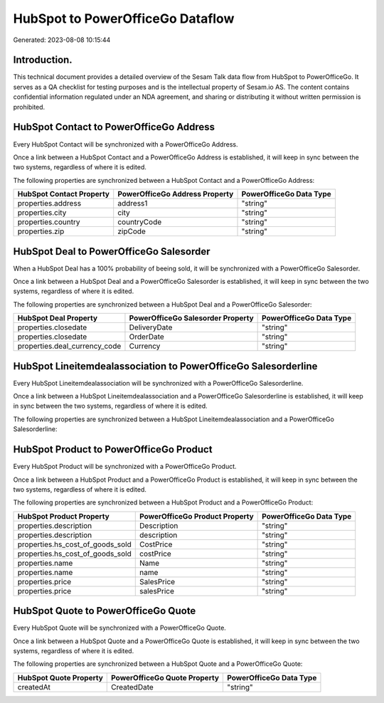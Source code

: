 =================================
HubSpot to PowerOfficeGo Dataflow
=================================

Generated: 2023-08-08 10:15:44

Introduction.
------------

This technical document provides a detailed overview of the Sesam Talk data flow from HubSpot to PowerOfficeGo. It serves as a QA checklist for testing purposes and is the intellectual property of Sesam.io AS. The content contains confidential information regulated under an NDA agreement, and sharing or distributing it without written permission is prohibited.

HubSpot Contact to PowerOfficeGo Address
----------------------------------------
Every HubSpot Contact will be synchronized with a PowerOfficeGo Address.

Once a link between a HubSpot Contact and a PowerOfficeGo Address is established, it will keep in sync between the two systems, regardless of where it is edited.

The following properties are synchronized between a HubSpot Contact and a PowerOfficeGo Address:

.. list-table::
   :header-rows: 1

   * - HubSpot Contact Property
     - PowerOfficeGo Address Property
     - PowerOfficeGo Data Type
   * - properties.address
     - address1
     - "string"
   * - properties.city
     - city
     - "string"
   * - properties.country
     - countryCode
     - "string"
   * - properties.zip
     - zipCode
     - "string"


HubSpot Deal to PowerOfficeGo Salesorder
----------------------------------------
When a HubSpot Deal has a 100% probability of beeing sold, it  will be synchronized with a PowerOfficeGo Salesorder.

Once a link between a HubSpot Deal and a PowerOfficeGo Salesorder is established, it will keep in sync between the two systems, regardless of where it is edited.

The following properties are synchronized between a HubSpot Deal and a PowerOfficeGo Salesorder:

.. list-table::
   :header-rows: 1

   * - HubSpot Deal Property
     - PowerOfficeGo Salesorder Property
     - PowerOfficeGo Data Type
   * - properties.closedate
     - DeliveryDate
     - "string"
   * - properties.closedate
     - OrderDate
     - "string"
   * - properties.deal_currency_code
     - Currency
     - "string"


HubSpot Lineitemdealassociation to PowerOfficeGo Salesorderline
---------------------------------------------------------------
Every HubSpot Lineitemdealassociation will be synchronized with a PowerOfficeGo Salesorderline.

Once a link between a HubSpot Lineitemdealassociation and a PowerOfficeGo Salesorderline is established, it will keep in sync between the two systems, regardless of where it is edited.

The following properties are synchronized between a HubSpot Lineitemdealassociation and a PowerOfficeGo Salesorderline:

.. list-table::
   :header-rows: 1

   * - HubSpot Lineitemdealassociation Property
     - PowerOfficeGo Salesorderline Property
     - PowerOfficeGo Data Type


HubSpot Product to PowerOfficeGo Product
----------------------------------------
Every HubSpot Product will be synchronized with a PowerOfficeGo Product.

Once a link between a HubSpot Product and a PowerOfficeGo Product is established, it will keep in sync between the two systems, regardless of where it is edited.

The following properties are synchronized between a HubSpot Product and a PowerOfficeGo Product:

.. list-table::
   :header-rows: 1

   * - HubSpot Product Property
     - PowerOfficeGo Product Property
     - PowerOfficeGo Data Type
   * - properties.description
     - Description
     - "string"
   * - properties.description
     - description
     - "string"
   * - properties.hs_cost_of_goods_sold
     - CostPrice
     - "string"
   * - properties.hs_cost_of_goods_sold
     - costPrice
     - "string"
   * - properties.name
     - Name
     - "string"
   * - properties.name
     - name
     - "string"
   * - properties.price
     - SalesPrice
     - "string"
   * - properties.price
     - salesPrice
     - "string"


HubSpot Quote to PowerOfficeGo Quote
------------------------------------
Every HubSpot Quote will be synchronized with a PowerOfficeGo Quote.

Once a link between a HubSpot Quote and a PowerOfficeGo Quote is established, it will keep in sync between the two systems, regardless of where it is edited.

The following properties are synchronized between a HubSpot Quote and a PowerOfficeGo Quote:

.. list-table::
   :header-rows: 1

   * - HubSpot Quote Property
     - PowerOfficeGo Quote Property
     - PowerOfficeGo Data Type
   * - createdAt
     - CreatedDate
     - "string"

